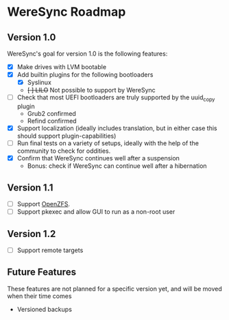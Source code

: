 * WereSync Roadmap
** Version 1.0

WereSync's goal for version 1.0 is the following features:

 - [X] Make drives with LVM bootable
 - [X] Add builtin plugins for the following bootloaders
   + [X] Syslinux
   + +[ ] LILO+ Not possible to support by WereSync
 - [ ] Check that most UEFI bootloaders are truly supported by the uuid_copy
       plugin
   + Grub2 confirmed
   + Refind confirmed
 - [X] Support localization (ideally includes translation, but in either case
   this should support plugin-capabilities)
 - [ ] Run final tests on a variety of setups, ideally with the help of the
   community to check for oddities.
 - [X] Confirm that WereSync continues well after a suspension
   + Bonus: check if WereSync can continue well after a hibernation

** Version 1.1

 - [ ] Support [[http://zfsonlinux.org/][OpenZFS]].
 - [ ] Support pkexec and allow GUI to run as a non-root user
 
** Version 1.2

 - [ ] Support remote targets

** Future Features

These features are not planned for a specific version yet, and will be moved
when their time comes

 - Versioned backups

